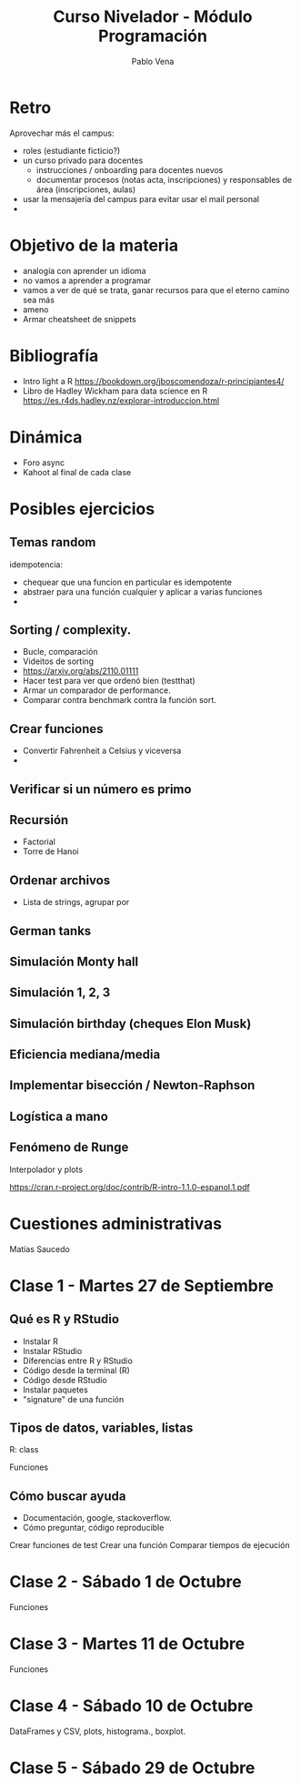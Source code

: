 #+TITLE: Curso Nivelador - Módulo Programación
#+AUTHOR: Pablo Vena
#+EMAIL: vena.pablo@gmail.com

* Retro

Aprovechar más el campus:
- roles (estudiante ficticio?)
- un curso privado para docentes
  - instrucciones / onboarding para docentes nuevos
  - documentar procesos (notas acta, inscripciones) y responsables de área
    (inscripciones, aulas)
- usar la mensajería del campus para evitar usar el mail personal
- 

* Objetivo de la materia

- analogía con aprender un idioma
- no vamos a aprender a programar
- vamos a ver de qué se trata, ganar recursos para que el eterno camino sea más
- ameno
- Armar cheatsheet de snippets

* Bibliografía

- Intro light a R
  https://bookdown.org/jboscomendoza/r-principiantes4/
- Libro de Hadley Wickham para data science en R
  https://es.r4ds.hadley.nz/explorar-introduccion.html

* Dinámica

- Foro async
- Kahoot al final de cada clase
  
* Posibles ejercicios
** Temas random

idempotencia:
- chequear que una funcion en particular es idempotente
- abstraer para una función cualquier y aplicar a varias funciones
- 

** Sorting / complexity.

- Bucle, comparación
- Videitos de sorting
- https://arxiv.org/abs/2110.01111
- Hacer test para ver que ordenó bien (testthat)
- Armar un comparador de performance.
- Comparar contra benchmark contra la función sort.

** Crear funciones

- Convertir Fahrenheit a Celsius y viceversa
- 

** Verificar si un número es primo

** Recursión
- Factorial
- Torre de Hanoi

** Ordenar archivos

- Lista de strings, agrupar por  

** German tanks

** Simulación Monty hall

** Simulación 1, 2, 3

** Simulación birthday (cheques Elon Musk)

** Eficiencia mediana/media

** Implementar bisección / Newton-Raphson

** Logística a mano

** Fenómeno de Runge

Interpolador y plots

https://cran.r-project.org/doc/contrib/R-intro-1.1.0-espanol.1.pdf



* Cuestiones administrativas

Matías Saucedo

* Clase 1 - Martes 27 de Septiembre

** Qué es R y RStudio
- Instalar R
- Instalar RStudio
- Diferencias entre R y RStudio
- Código desde la terminal (R)
- Código desde RStudio
- Instalar paquetes
- "signature" de una función
  
** Tipos de datos, variables, listas

R: class

Funciones

** Cómo buscar ayuda
- Documentación, google, stackoverflow.
- Cómo preguntar, código reproducible

Crear funciones de test
Crear una función
Comparar tiempos de ejecución


* Clase 2 - Sábado 1 de  Octubre

Funciones

* Clase 3 - Martes 11 de Octubre

Funciones 
* Clase 4 - Sábado 10 de Octubre

DataFrames y CSV, plots, histograma., boxplot.

* Clase 5 - Sábado 29 de Octubre



